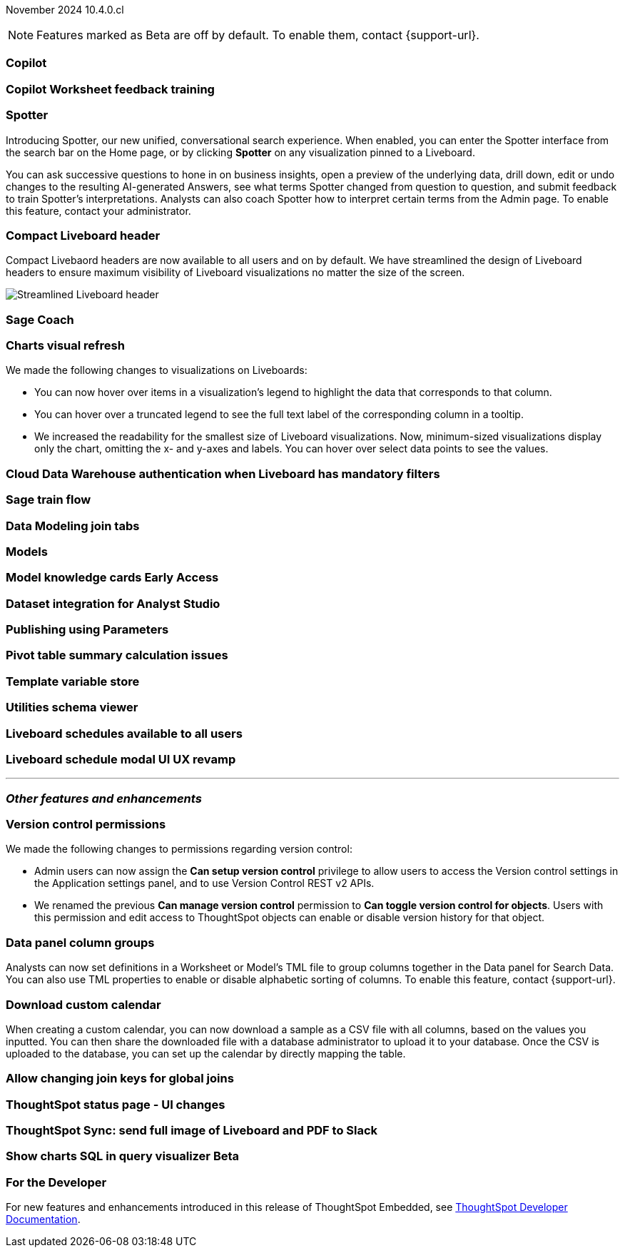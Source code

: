 ifndef::pendo-links[]
November 2024 [label label-dep]#10.4.0.cl#
endif::[]
ifdef::pendo-links[]
[month-year-whats-new]#November 2024#
[label label-dep-whats-new]#10.4.0.cl#
endif::[]

ifndef::free-trial-feature[]
NOTE: Features marked as [.badge.badge-update-note]#Beta# are off by default. To enable them, contact {support-url}.
endif::free-trial-feature[]

[#primary-10-4-0-cl]

// Business User

[#10-4-0-cl-copilot]
[discrete]
=== Copilot

// Mark. jira: SCAL-212696. docs jira: SCAL-?
// PM: Neerav

[#10-4-0-cl-training]
[discrete]
=== Copilot Worksheet feedback training

// Mary. jira: SCAL-217046. docs jira: SCAL-?
// PM: Anant

[#10-4-0-cl-spotter]
[discrete]
=== Spotter

// Naomi. jira: SCAL-223692, SCAL-222817. docs jira: SCAL-228500
// PM: Sam Weick

Introducing Spotter, our new unified, conversational search experience. When enabled, you can enter the Spotter interface from the search bar on the Home page, or by clicking *Spotter* on any visualization pinned to a Liveboard.

You can ask successive questions to hone in on business insights, open a preview of the underlying data, drill down, edit or undo changes to the resulting AI-generated Answers, see what terms Spotter changed from question to question, and submit feedback to train Spotter's interpretations. Analysts can also coach Spotter how to interpret certain terms from the Admin page. To enable this feature, contact your administrator.

[#10-4-0-cl-header]
[discrete]
=== Compact Liveboard header

// Naomi – jira: SCAL-220304. docs jira: SCAL-226578, SCAL-?
// PM: Dilip

Compact Livebaord headers are now available to all users and on by default. We have streamlined the design of Liveboard headers to ensure maximum visibility of Liveboard visualizations no matter the size of the screen.

[.bordered]
image:compact-header.png[Streamlined Liveboard header]

[#10-4-0-cl-coach]
[discrete]
=== Sage Coach

// Naomi. jira: SCAL-212242. docs jira: SCAL-?
// PM: Alok, Anant. potential change: Sage Coach rebrand to Spotter, rename filter and query feedback?


[#10-4-0-cl-visual]
[discrete]
=== Charts visual refresh

// Naomi. jira: SCAL-222476. docs jira: SCAL-225755
// PM: Vaibhav

We made the following changes to visualizations on Liveboards:

* You can now hover over items in a visualization's legend to highlight the data that corresponds to that column.
* You can hover over a truncated legend to see the full text label of the corresponding column in a tooltip.
* We increased the readability for the smallest size of Liveboard visualizations. Now, minimum-sized visualizations display only the chart, omitting the x- and y-axes and labels. You can hover over select data points to see the values.

[#10-4-0-cl-auth]
[discrete]
=== Cloud Data Warehouse authentication when Liveboard has mandatory filters

// Mary. jira: SCAL-218162. docs jira: SCAL-?
// PM: Dilip

////
[#10-4-0-cl-param]
[discrete]
=== User param support

// Naomi. jira: SCAL-204442. docs jira: SCAL-?
// PM: Manan? not GA.
////

////
ifndef::free-trial-feature[]
ifndef::pendo-links[]
[#10-4-0-cl-control]
[discrete]
=== Control default and available chart types [.badge.badge-beta]#Beta#
endif::[]
ifdef::pendo-links[]
[#10-4-0-cl-control]
[discrete]
=== Control default and available chart types [.badge.badge-beta-whats-new]#Beta#
endif::[]

// Naomi. jira: SCAL-210169. docs jira: SCAL-?
// PM: Manan? not GA.

endif::free-trial-feature[]
////

// Analyst

[#10-4-0-cl-sage]
[discrete]
=== Sage train flow

// Mark. jira: SCAL-221805. docs jira: SCAL-?
// PM: Anant

[#10-4-0-cl-modeling]
[discrete]
=== Data Modeling join tabs

// Mark. jira: SCAL-220324. docs jira: SCAL-?
// PM: Anjali

[#10-4-0-cl-models]
[discrete]
=== Models

// Mark. jira: SCAL-217598. docs jira: SCAL-?
// PM: Samridh

ifndef::free-trial-feature[]
ifndef::pendo-links[]
[#10-4-0-cl-knowledge]
[discrete]
=== Model knowledge cards [.badge.badge-early-access]#Early Access#
endif::[]
ifdef::pendo-links[]
[#10-4-0-cl-knowledge]
[discrete]
=== Model knowledge cards [.badge.badge-early-access-whats-new]#Early Access#
endif::[]

// Mark. jira: SCAL-220257. docs jira: SCAL-?
// PM: Samridh

endif::free-trial-feature[]

////
[#10-4-0-cl-charting]
[discrete]
=== Aggregated KPI charts

// Naomi. jira: SCAL-215653. docs jira: SCAL-227777
// PM: Rahul PJP. only for Apple.
////

[#10-4-0-cl-dataset]
[discrete]
=== Dataset integration for Analyst Studio

// Naomi. jira: SCAL-219701. docs jira: SCAL-?
// PM: Shruthi. waiting for info.

[#10-4-0-cl-parameters]
[discrete]
=== Publishing using Parameters

// Mary. jira: SCAL-179358. docs jira: SCAL-?
// PM: Aashica

[#10-4-0-cl-pivot]
[discrete]
=== Pivot table summary calculation issues

// Mary. jira: SCAL-177827. docs jira: SCAL-?
// PM: Damian

[#10-4-0-cl-template]
[discrete]
=== Template variable store

// Mary. jira: SCAL-179058. docs jira: SCAL-?
// PM: ?

////
[#10-4-0-cl-kpi]
[discrete]
=== Generic custom comparison for KPI chart

// Naomi. jira: SCAL-152770. docs jira: SCAL-?
// PM: Rahul PJP? not customer-facing.
////

[#10-4-0-cl-utilities]
[discrete]
=== Utilities schema viewer

// Mary. jira: SCAL-221312. docs jira: SCAL-?
// PM: Samridh

[#10-4-0-cl-liveboard]
[discrete]
=== Liveboard schedules available to all users

// Mary. jira: SCAL-220306. docs jira: SCAL-?
// PM: Arpit

[#10-4-0-cl-schedule]
[discrete]
=== Liveboard schedule modal UI UX revamp

// Mary. jira: SCAL-219879. docs jira: SCAL-?
// PM: Dilip


'''
[#secondary-10-4-0-cl]
[discrete]
=== _Other features and enhancements_

// Data Engineer

[#10-4-0-cl-version-control]
[discrete]
=== Version control permissions

// Naomi. jira: SCAL-202688. docs jira: SCAL-213195. affected article: git-version-control.adoc#prerequisites_2
// PM: Nico Rentz

We made the following changes to permissions regarding version control:

* Admin users can now assign the *Can setup version control* privilege to allow users to access the Version control settings in the Application settings panel, and to use Version Control REST v2 APIs.

* We renamed the previous *Can manage version control* permission to *Can toggle version control for objects*. Users with this permission and edit access to ThoughtSpot objects can enable or disable version history for that object.


[#10-4-0-cl-column]
[discrete]
=== Data panel column groups

// Naomi. jira: SCAL-224017, SCAL-210554. docs jira: SCAL-210659
// PM: Damian

Analysts can now set definitions in a Worksheet or Model's TML file to group columns together in the Data panel for Search Data. You can also use TML properties to enable or disable alphabetic sorting of columns. To enable this feature, contact {support-url}.


[#10-4-0-cl-custom]
[discrete]
=== Download custom calendar

// Naomi. jira: SCAL-197812. docs jira: SCAL-224478
// PM: Aaghran

When creating a custom calendar, you can now download a sample as a CSV file with all columns, based on the values you inputted. You can then share the downloaded file with a database administrator to upload it to your database. Once the CSV is uploaded to the database, you can set up the calendar by directly mapping the table.

[#10-4-0-cl-join-key]
[discrete]
=== Allow changing join keys for global joins

// Naomi. jira: SCAL-91117. docs jira: SCAL-?
// PM: Samridh. waiting on info.

// IT/ Ops Engineer

////
[#10-4-0-cl-change]
[discrete]
=== Change analysis by measure

// Naomi. jira: SCAL-214287. docs jira: SCAL-?
// PM: Rahul PJP, not customer-facing
////

[#10-4-0-cl-status]
[discrete]
=== ThoughtSpot status page - UI changes

// Mary. jira: SCAL-197368. docs jira: SCAL-?
// PM: Aashica?

[#10-4-0-cl-sync]
[discrete]
=== ThoughtSpot Sync: send full image of Liveboard and PDF to Slack

// Mary. jira: SCAL-224070. docs jira: SCAL-?
// PM: Aaghran

ifndef::free-trial-feature[]
ifndef::pendo-links[]
[#10-4-0-cl-sql]
[discrete]
=== Show charts SQL in query visualizer [.badge.badge-beta]#Beta#
endif::[]
ifdef::pendo-links[]
[#10-4-0-cl-sql]
[discrete]
=== Show charts SQL in query visualizer [.badge.badge-beta-whats-new]#Beta#
endif::[]

// Mary – jira: SCAL-209689. docs jira: SCAL-?
// PM: Damian

endif::free-trial-feature[]


ifndef::free-trial-feature[]
[discrete]
=== For the Developer

For new features and enhancements introduced in this release of ThoughtSpot Embedded, see https://developers.thoughtspot.com/docs/?pageid=whats-new[ThoughtSpot Developer Documentation^].
endif::free-trial-feature[]